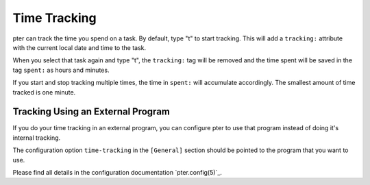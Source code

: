 Time Tracking
=============

pter can track the time you spend on a task. By default, type "t" to
start tracking. This will add a ``tracking:`` attribute with the current local
date and time to the task.

When you select that task again and type "t", the ``tracking:`` tag will be
removed and the time spent will be saved in the tag ``spent:`` as hours and
minutes.

If you start and stop tracking multiple times, the time in ``spent:`` will
accumulate accordingly. The smallest amount of time tracked is one minute.


Tracking Using an External Program
----------------------------------

If you do your time tracking in an external program, you can configure pter to
use that program instead of doing it's internal tracking.

The configuration option ``time-tracking`` in the ``[General]`` section should
be pointed to the program that you want to use.

Please find all details in the configuration documentation `pter.config(5)`_.
